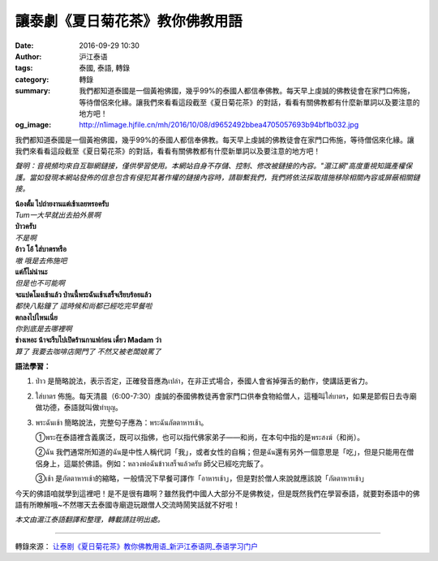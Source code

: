 讓泰劇《夏日菊花茶》教你佛教用語
################################

:date: 2016-09-29 10:30
:author: 沪江泰语
:tags: 泰國, 泰語, 轉錄
:category: 轉錄
:summary: 我們都知道泰國是一個黃袍佛國，幾乎99%的泰國人都信奉佛教。每天早上虔誠的佛教徒會在家門口佈施，等待僧侶來化緣。讓我們來看看這段截至《夏日菊花茶》的對話，看看有關佛教都有什麼新單詞以及要注意的地方吧！
:og_image: http://n1image.hjfile.cn/mh/2016/10/08/d9652492bbea4705057693b94bf1b032.jpg


我們都知道泰國是一個黃袍佛國，幾乎99%的泰國人都信奉佛教。每天早上虔誠的佛教徒會在家門口佈施，等待僧侶來化緣。讓我們來看看這段截至《夏日菊花茶》的對話，看看有關佛教都有什麼新單詞以及要注意的地方吧！

.. image:: http://n1image.hjfile.cn/mh/2016/09/28/f9e83fb7f23c34de337c0954c6181a1e.jpg
   :align: center
   :alt: 截至《夏日菊花茶》的對話

.. raw:: html

  <audio controls="controls" type="audio/mpeg" src="http://n1audio.hjfile.cn/mh/2016/10/08/d9fa6f0cabb460d65bfefd15b217aff7.mp3" state="1"></audio>

*聲明：音視頻均來自互聯網鏈接，僅供學習使用。本網站自身不存儲、控制、修改被鏈接的內容。"滬江網"高度重視知識產權保護。當如發現本網站發佈的信息包含有侵犯其著作權的鏈接內容時，請聯繫我們，我們將依法採取措施移除相關內容或屏蔽相關鏈接。*


| **น้องตั้ม ไปถ่ายงานแต่เช้าเลยหรอครับ**
| *Tum一大早就出去拍外景啊*

| **ป่าวครับ**
| *不是啊*

| **อ้าว โอ้ ใส่บาตรหรือ**
| *嗷 哦是去佈施吧*

| **แต่ก็ไม่น่านะ**
| *但是也不可能啊*

| **จะแปดโมงเช้าแล้ว ป่านนี้พระฉันเช้าเสร็จเรียบร้อยแล้ว**
| *都快八點鐘了 這時候和尚都已經吃完早餐啦*

| **ตกลงไปไหนเนี่ย**
| *你到底是去哪裡啊*

| **ช่างเหอะ น้าจะรีบไปเปิดร้านกาแฟก่อน เดี๋ยว Madam ว่า**
| *算了 我要去咖啡店開門了 不然又被老闆娘罵了*

.. image:: http://n1image.hjfile.cn/mh/2016/10/08/ca688cd03197a75736707955176f34d1.jpg
   :align: center
   :alt: 把食物放入缽中

**語法學習：**

1. ป่าว 是簡略說法，表示否定，正確發音應為เปล่า，在非正式場合，泰國人會省掉彈舌的動作，使講話更省力。

2. ใส่บาตร 佈施。每天清晨（6:00-7:30）虔誠的泰國佛教徒再會家門口供奉食物給僧人，這種叫ใส่บาตร，如果是節假日去寺廟做功德，泰語就叫做ทำบุญ。

3. พระฉันเช้า 簡略說法，完整句子應為：พระฉันภัตตาหารเช้า。

   ①พระ在泰語裡含義廣泛，既可以指佛，也可以指代佛家弟子——和尚，在本句中指的是พระสงฆ์（和尚）。

   ②ฉัน 我們通常所知道的ฉัน是中性人稱代詞「我」，或者女性的自稱；但是ฉัน還有另外一個意思是「吃」，但是只能用在僧侶身上，這屬於佛語。例如：หลวงพ่อฉันข้าวเสร็จแล้วครับ 師父已經吃完飯了。

   ③เช้า 是ภัตตาหารเช้า的縮略，一般情況下早餐可譯作「อาหารเช้า」，但是對於僧人來說就應該說「ภัตตาหารเช้า」

.. image:: http://n1image.hjfile.cn/mh/2016/10/08/d9652492bbea4705057693b94bf1b032.jpg
   :align: center
   :alt: 把食物放入缽中

今天的佛語咱就學到這裡吧！是不是很有趣啊？雖然我們中國人大部分不是佛教徒，但是既然我們在學習泰語，就要對泰語中的佛語有所瞭解哦~不然哪天去泰國寺廟遊玩跟僧人交流時鬧笑話就不好啦！

*本文由滬江泰語翻譯和整理，轉載請註明出處。*

----

轉錄來源： `让泰剧《夏日菊花茶》教你佛教用语_新沪江泰语网_泰语学习门户 <http://th.hujiang.com/new/p837833/>`_

.. raw:: html

  <iframe src="https://www.facebook.com/plugins/post.php?href=https%3A%2F%2Fwww.facebook.com%2FRichnessThai%2Fposts%2F1817816931767916%3A0&width=500" width="500" height="434" style="border:none;overflow:hidden" scrolling="no" frameborder="0" allowTransparency="true"></iframe>

